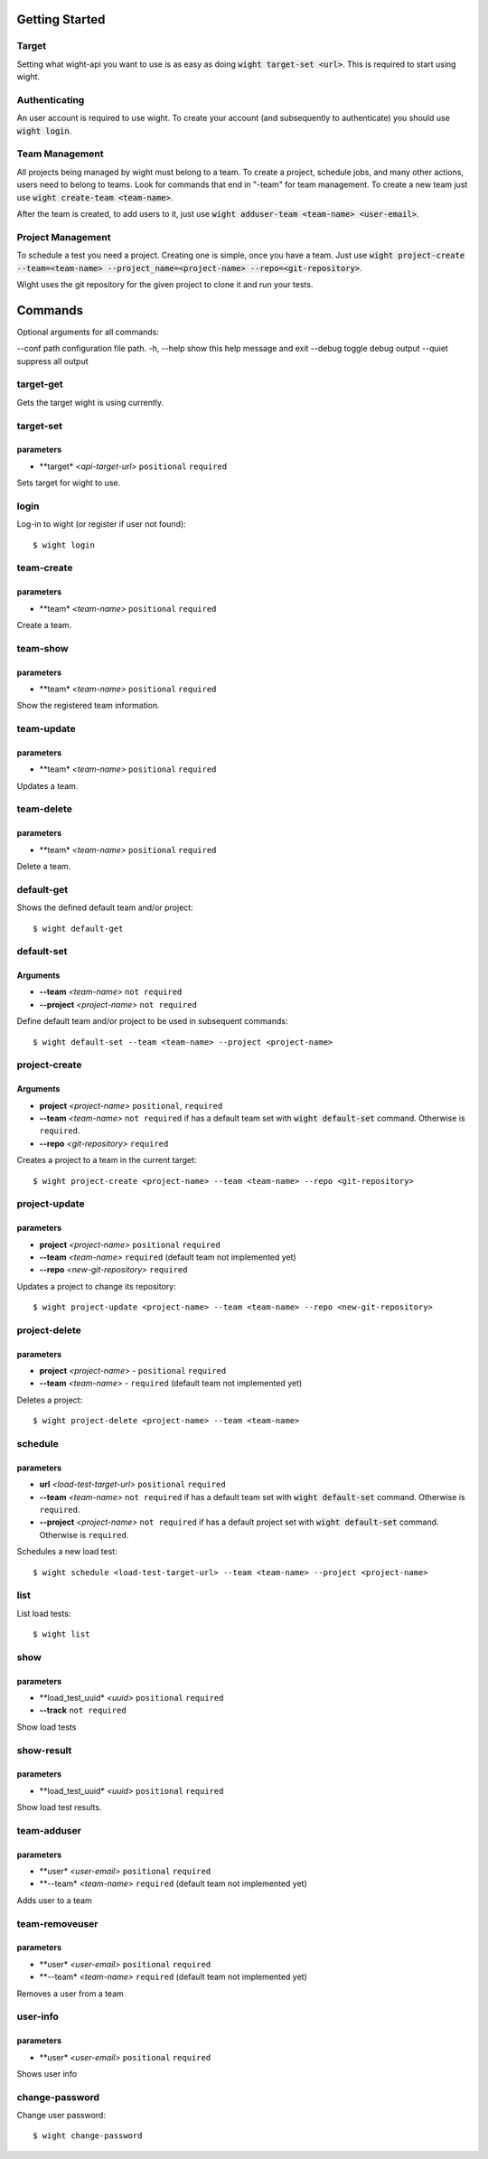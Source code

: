 Getting Started
===============

Target
------

Setting what wight-api you want to use is as easy as doing :code:`wight target-set <url>`.
This is required to start using wight.

Authenticating
--------------

An user account is required to use wight. To create your account (and subsequently
to authenticate) you should use :code:`wight login`.

Team Management
---------------

All projects being managed by wight must belong to a team. To create a project,
schedule jobs, and many other actions, users need to belong to teams. Look for
commands that end in "-team" for team management. To create a new team just use
:code:`wight create-team <team-name>`.

After the team is created, to add users to it, just use
:code:`wight adduser-team <team-name> <user-email>`.

Project Management
------------------

To schedule a test you need a project. Creating one is simple, once you have a team.
Just use :code:`wight project-create --team=<team-name> --project_name=<project-name> --repo=<git-repository>`.

Wight uses the git repository for the given project to clone it and run your tests.

Commands
========

Optional arguments for all commands:

--conf path configuration file path.
-h, --help  show this help message and exit
--debug     toggle debug output
--quiet     suppress all output

target-get
----------

Gets the target wight is using currently.

target-set
----------

parameters
^^^^^^^^^^

* **target* *<api-target-url>* ``positional`` ``required``

Sets target for wight to use.

login
-----

Log-in to wight (or register if user not found)::

    $ wight login


team-create
-----------

parameters
^^^^^^^^^^

* **team* *<team-name>* ``positional`` ``required``

Create a team.

team-show
---------

parameters
^^^^^^^^^^

* **team* *<team-name>* ``positional`` ``required``

Show the registered team information.

team-update
-----------

parameters
^^^^^^^^^^

* **team* *<team-name>* ``positional`` ``required``

Updates a team.

team-delete
-----------

parameters
^^^^^^^^^^

* **team* *<team-name>* ``positional`` ``required``

Delete a team.

default-get
-----------

Shows the defined default team and/or project::

    $ wight default-get

default-set
-----------

Arguments
^^^^^^^^^

* **--team** *<team-name>* ``not required``
* **--project** *<project-name>* ``not required``

Define default team and/or project to be used in subsequent commands::

    $ wight default-set --team <team-name> --project <project-name>

project-create
--------------

Arguments
^^^^^^^^^

* **project**  *<project-name>* ``positional``, ``required``
* **--team**  *<team-name>* ``not required`` if has a default team set with :code:`wight default-set` command. Otherwise is ``required``.
* **--repo**  *<git-repository>* ``required``

Creates a project to a team in the current target::

    $ wight project-create <project-name> --team <team-name> --repo <git-repository>

project-update
--------------

parameters
^^^^^^^^^^

* **project** *<project-name>* ``positional`` ``required``
* **--team** *<team-name>* ``required`` (default team not implemented yet)
* **--repo** *<new-git-repository>* ``required``

Updates a project to change its repository::

    $ wight project-update <project-name> --team <team-name> --repo <new-git-repository>

project-delete
--------------

parameters
^^^^^^^^^^

* **project** *<project-name>* - ``positional`` ``required``
* **--team** *<team-name>* - ``required`` (default team not implemented yet)

Deletes a project::

    $ wight project-delete <project-name> --team <team-name>

schedule
--------

parameters
^^^^^^^^^^

* **url** *<load-test-target-url>* ``positional`` ``required``
* **--team** *<team-name>* ``not required`` if has a default team set with :code:`wight default-set` command. Otherwise is ``required``.
* **--project** *<project-name>* ``not required`` if has a default project set with :code:`wight default-set` command. Otherwise is ``required``.

Schedules a new load test::

    $ wight schedule <load-test-target-url> --team <team-name> --project <project-name>

list
----

List load tests::

    $ wight list


show
----

parameters
^^^^^^^^^^

* **load_test_uuid* *<uuid>* ``positional`` ``required``
* **--track** ``not required``


Show load tests

show-result
-----------

parameters
^^^^^^^^^^

* **load_test_uuid* *<uuid>* ``positional`` ``required``

Show load test results.

team-adduser
------------

parameters
^^^^^^^^^^

* **user* *<user-email>* ``positional`` ``required``
* **--team* *<team-name>*   ``required`` (default team not implemented yet)

Adds user to a team

team-removeuser
---------------

parameters
^^^^^^^^^^

* **user* *<user-email>* ``positional`` ``required``
* **--team* *<team-name>*   ``required`` (default team not implemented yet)

Removes a user from a team

user-info
---------

parameters
^^^^^^^^^^

* **user* *<user-email>* ``positional`` ``required``

Shows user info

change-password
---------------

Change user password::

    $ wight change-password

